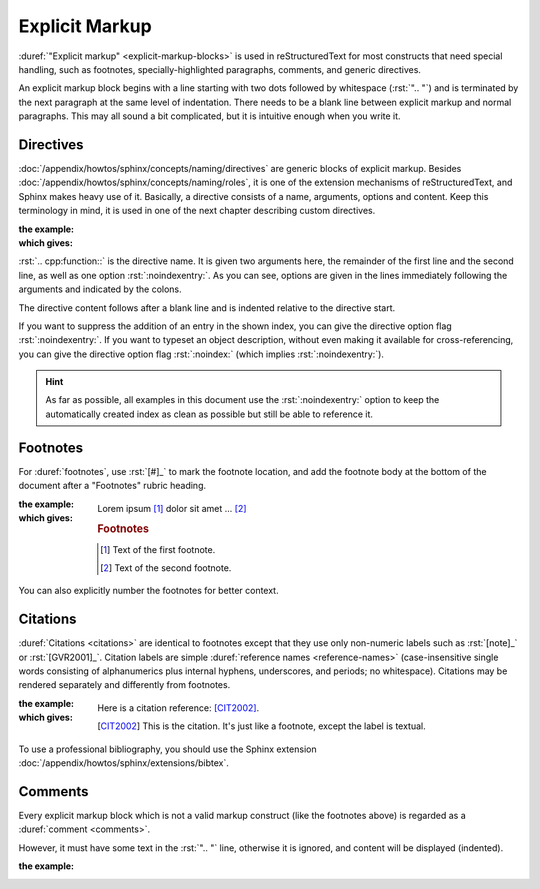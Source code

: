 .. index::
   triple: Sphinx; Syntax; Explicit Markup

Explicit Markup
###############

:duref:`"Explicit markup" <explicit-markup-blocks>` is used in reStructuredText
for most constructs that need special handling, such as footnotes,
specially-highlighted paragraphs, comments, and generic directives.

An explicit markup block begins with a line starting with two dots followed
by whitespace (:rst:`".. "`) and is terminated by the next paragraph at the same
level of indentation. There needs to be a blank line between explicit markup
and normal paragraphs. This may all sound a bit complicated, but it is
intuitive enough when you write it.

Directives
**********

:doc:`/appendix/howtos/sphinx/concepts/naming/directives` are generic blocks of
explicit markup. Besides :doc:`/appendix/howtos/sphinx/concepts/naming/roles`,
it is one of the extension mechanisms of reStructuredText, and Sphinx makes
heavy use of it. Basically, a directive consists of a name, arguments, options
and content. Keep this terminology in mind, it is used in one of the next
chapter describing custom directives.

:the example:

   .. code-block:: rst
      :linenos:

      .. cpp:function:: char* foo(x)
                        char* foo(y, z)
         :noindexentry:

         Return a line of text input from the user.

:which gives:

   .. cpp:function:: char* foo(x)
                     char* foo(y, z)
      :noindexentry:

      Return a line of text input from the user.

:rst:`.. cpp:function::` is the directive name. It is given two arguments
here, the remainder of the first line and the second line, as well as one
option :rst:`:noindexentry:`. As you can see, options are given in the lines
immediately following the arguments and indicated by the colons.

The directive content follows after a blank line and is indented relative to
the directive start.

If you want to suppress the addition of an entry in the shown index, you can
give the directive option flag :rst:`:noindexentry:`. If you want to typeset
an object description, without even making it available for cross-referencing,
you can give the directive option flag :rst:`:noindex:` (which implies
:rst:`:noindexentry:`).

.. hint::

   As far as possible, all examples in this document use the
   :rst:`:noindexentry:` option to keep the automatically created
   index as clean as possible but still be able to reference it.

Footnotes
*********

For :duref:`footnotes`, use :rst:`[#]_` to mark the footnote location, and
add the footnote body at the bottom of the document after a "Footnotes"
rubric heading.

:the example:

   .. code-block:: rst
      :linenos:

      Lorem ipsum [#]_ dolor sit amet ... [#]_

      .. rubric:: Footnotes

      .. [#] Text of the first footnote.
      .. [#] Text of the second footnote.

:which gives:

   Lorem ipsum [#]_ dolor sit amet ... [#]_

   .. rubric:: Footnotes

   .. [#] Text of the first footnote.
   .. [#] Text of the second footnote.

You can also explicitly number the footnotes for better context.

Citations
*********

:duref:`Citations <citations>` are identical to footnotes except that they
use only non-numeric labels such as :rst:`[note]_` or :rst:`[GVR2001]_`.
Citation labels are simple :duref:`reference names <reference-names>`
(case-insensitive single words consisting of alphanumerics plus internal
hyphens, underscores, and periods; no whitespace). Citations may be rendered
separately and differently from footnotes.

:the example:

   .. code-block:: rst
      :linenos:

      Here is a citation reference: [CIT2002]_.

      .. [CIT2002] This is the citation. It's just like a footnote,
         except the label is textual.

:which gives:

   Here is a citation reference: [CIT2002]_.

   .. [CIT2002] This is the citation. It's just like a footnote,
      except the label is textual.

To use a professional bibliography, you should use the Sphinx extension
:doc:`/appendix/howtos/sphinx/extensions/bibtex`.

Comments
********

Every explicit markup block which is not a valid markup construct (like the
footnotes above) is regarded as a :duref:`comment <comments>`.

However, it must have some text in the :rst:`".. "` line, otherwise it is
ignored, and content will be displayed (indented).

:the example:

   .. code-block:: rst
      :linenos:

      .. This is a comment
      ..
         _so: is this!
      ..
         [and] this!
      ..
         this:: too!
      ..
         |even| this:: !

.. spelling::

   Lorem
   ipsum
   dolor
   sit
   amet

.. Local variables:
   coding: utf-8
   mode: text
   mode: rst
   End:
   vim: fileencoding=utf-8 filetype=rst :
